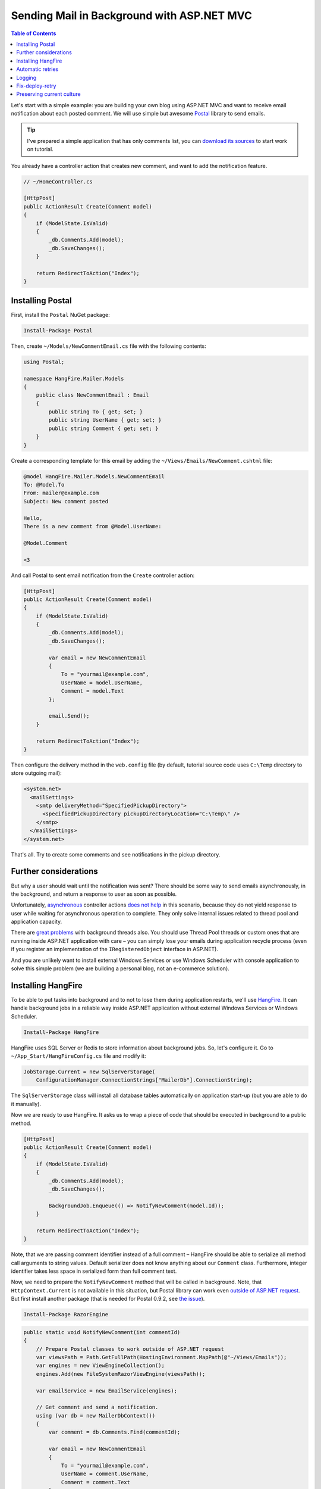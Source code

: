 Sending Mail in Background with ASP.NET MVC
============================================

.. contents:: Table of Contents
   :local:
   :depth: 2

Let's start with a simple example: you are building your own blog using ASP.NET MVC and want to receive email notification about each posted comment. We will use simple but awesome `Postal <http://aboutcode.net/postal/>`_ library to send emails. 

.. tip::

   I've prepared a simple application that has only comments list, you can `download its sources <https://github.com/odinserj/HangFire.Mailer/releases/tag/vBare>`_ to start work on tutorial.

You already have a controller action that creates new comment, and want to add the notification feature.

.. code-block:: c#

    // ~/HomeController.cs

    [HttpPost]
    public ActionResult Create(Comment model)
    {
        if (ModelState.IsValid)
        {
            _db.Comments.Add(model);
            _db.SaveChanges();
        }

        return RedirectToAction("Index");
    }

Installing Postal
------------------

First, install the ``Postal`` NuGet package:

.. code-block:: powershell

   Install-Package Postal

Then, create ``~/Models/NewCommentEmail.cs`` file with the following contents:

.. code-block:: c#

    using Postal;

    namespace HangFire.Mailer.Models
    {
        public class NewCommentEmail : Email
        {
            public string To { get; set; }
            public string UserName { get; set; }
            public string Comment { get; set; }
        }
    }

Create a corresponding template for this email by adding the ``~/Views/Emails/NewComment.cshtml`` file:

.. code-block:: text

    @model HangFire.Mailer.Models.NewCommentEmail
    To: @Model.To
    From: mailer@example.com
    Subject: New comment posted

    Hello, 
    There is a new comment from @Model.UserName:

    @Model.Comment

    <3

And call Postal to sent email notification from the ``Create`` controller action:

.. code-block:: c#

    [HttpPost]
    public ActionResult Create(Comment model)
    {
        if (ModelState.IsValid)
        {
            _db.Comments.Add(model);
            _db.SaveChanges();

            var email = new NewCommentEmail
            {
                To = "yourmail@example.com",
                UserName = model.UserName,
                Comment = model.Text
            };

            email.Send();
        }

        return RedirectToAction("Index");
    }

Then configure the delivery method in the ``web.config`` file (by default, tutorial source code uses ``C:\Temp`` directory to store outgoing mail):

.. code-block:: xml

  <system.net>
    <mailSettings>
      <smtp deliveryMethod="SpecifiedPickupDirectory">
        <specifiedPickupDirectory pickupDirectoryLocation="C:\Temp\" />
      </smtp>
    </mailSettings>
  </system.net>

That's all. Try to create some comments and see notifications in the pickup directory.

Further considerations
-----------------------

But why a user should wait until the notification was sent? There should be some way to send emails asynchronously, in the background, and return a response to user as soon as possible. 

Unfortunately, `asynchronous <http://www.asp.net/mvc/tutorials/mvc-4/using-asynchronous-methods-in-aspnet-mvc-4>`_ controller actions `does not help <http://blog.stephencleary.com/2012/08/async-doesnt-change-http-protocol.html>`_ in this scenario, because they do not yield response to user while waiting for asynchronous operation to complete. They only solve internal issues related to thread pool and application capacity.

There are `great problems <http://blog.stephencleary.com/2012/12/returning-early-from-aspnet-requests.html>`_ with background threads also. You should use Thread Pool threads or custom ones that are running inside ASP.NET application with care – you can simply lose your emails during application recycle process (even if you register an implementation of the ``IRegisteredObject`` interface in ASP.NET).

And you are unlikely want to install external Windows Services or use Windows Scheduler with console application to solve this simple problem (we are building a personal blog, not an e-commerce solution).

Installing HangFire
--------------------

To be able to put tasks into background and to not to lose them during application restarts, we'll use `HangFire <http://hangfire.io>`_. It can handle background jobs in a reliable way inside ASP.NET application without external Windows Services or Windows Scheduler.

.. code-block:: powershell

   Install-Package HangFire

HangFire uses SQL Server or Redis to store information about background jobs. So, let's configure it. Go to ``~/App_Start/HangFireConfig.cs`` file and modify it:

.. code-block:: c#

   JobStorage.Current = new SqlServerStorage(
       ConfigurationManager.ConnectionStrings["MailerDb"].ConnectionString);

The ``SqlServerStorage`` class will install all database tables automatically on application start-up (but you are able to do it manually).

Now we are ready to use HangFire. It asks us to wrap a piece of code that should be executed in background to a public method.

.. code-block:: c#

    [HttpPost]
    public ActionResult Create(Comment model)
    {
        if (ModelState.IsValid)
        {
            _db.Comments.Add(model);
            _db.SaveChanges();

            BackgroundJob.Enqueue(() => NotifyNewComment(model.Id));
        }

        return RedirectToAction("Index");
    }

Note, that we are passing comment identifier instead of a full comment – HangFire should be able to serialize all method call arguments to string values. Default serializer does not know anything about our ``Comment`` class. Furthermore, integer identifier takes less space in serialized form than full comment text.

Now, we need to prepare the ``NotifyNewComment`` method that will be called in background. Note, that ``HttpContext.Current`` is not available in this situation, but Postal library can work even `outside of ASP.NET request <http://aboutcode.net/postal/outside-aspnet.html>`_. But first install another package (that is needed for Postal 0.9.2, see `the issue <https://github.com/andrewdavey/postal/issues/68>`_).

.. code-block:: powershell

   Install-Package RazorEngine

.. code-block:: c#

    public static void NotifyNewComment(int commentId)
    {
        // Prepare Postal classes to work outside of ASP.NET request
        var viewsPath = Path.GetFullPath(HostingEnvironment.MapPath(@"~/Views/Emails"));
        var engines = new ViewEngineCollection();
        engines.Add(new FileSystemRazorViewEngine(viewsPath));

        var emailService = new EmailService(engines);

        // Get comment and send a notification.
        using (var db = new MailerDbContext())
        {
            var comment = db.Comments.Find(commentId);

            var email = new NewCommentEmail
            {
                To = "yourmail@example.com",
                UserName = comment.UserName,
                Comment = comment.Text
            };

            emailService.Send(email);
        }
    }

This is plain C# static method. We creating an ``EmailService`` instance, finding the needed comment and sending a mail with Postal. Simple enough, especially when comparing to custom Windows Service solution.

That's all! Try to create some comments and see the ``C:\Temp`` path. You are also can check your background jobs at ``http://<your-app>/hangfire.axd``. If you have any questions – welcome to the comments form below.

.. note::

   If you experience assembly load exceptions, please, please delete the following sections from the ``web.config`` file (I forgot to do this, but don't want to re-create the repository):

   .. code-block:: xml

      <dependentAssembly>
        <assemblyIdentity name="Ninject" publicKeyToken="c7192dc5380945e7" culture="neutral" />
        <bindingRedirect oldVersion="0.0.0.0-3.2.0.0" newVersion="3.2.0.0" />
      </dependentAssembly>
      <dependentAssembly>
        <assemblyIdentity name="Newtonsoft.Json" publicKeyToken="30ad4fe6b2a6aeed" culture="neutral" />
        <bindingRedirect oldVersion="0.0.0.0-6.0.0.0" newVersion="6.0.0.0" />
      </dependentAssembly>
      <dependentAssembly>
        <assemblyIdentity name="Common.Logging" publicKeyToken="af08829b84f0328e" culture="neutral" />
        <bindingRedirect oldVersion="0.0.0.0-2.2.0.0" newVersion="2.2.0.0" />
      </dependentAssembly>

Automatic retries
------------------

When the ``emailService.Send`` method throws an exception, HangFire will retry it automatically after some delay (that is increased with each attempt). Retry attempt count is limited (3 by default), but you can increase it. Just apply the ``RetryAttribute`` to the ``NotifyNewComment`` method:

.. code-block:: c#

   [Retry(20)]
   public static void NotifyNewComment(int commentId)
   {
       /* ... */
   }

Logging
--------

You can log cases, when max retry attempts number was exceeded. Try to create the following class:

.. code-block:: c#

    public class LogFailureAttribute : JobFilterAttribute, IApplyStateFilter
    {
        private static readonly ILog Logger = LogManager.GetCurrentClassLogger();

        public void OnStateApplied(ApplyStateContext context, IWriteOnlyTransaction transaction)
        {
            var failedState = context.NewState as FailedState;
            if (failedState != null)
            {
                Logger.Error(
                    String.Format("Background job #{0} was failed with an exception.", context.JobId), 
                    failedState.Exception);
            }
        }

        public void OnStateUnapplied(ApplyStateContext context, IWriteOnlyTransaction transaction)
        {
        }
    }

And add it either globally through calling the following method at the application start:

.. code-block:: c#

   GlobalJobFilters.Filters.Add(new LogFailureAttribute());

Or locally by applying the attribute to a method:

.. code-block:: c#

   [LogFailure]
   public static void NotifyNewComment(int commentId)
   {
       /* ... */
   }

Fix-deploy-retry
--------------

If you made a mistake in your ``NotifyNewComment`` method, you can fix it and restart the failed background job via web interface. Try to do it:

.. code-block:: c#

   // Break background job by setting null to emailService:
   var emailService = null;

Compile a project, add a comment and go to web interface by typing ``http://<your-app>/hangfire.axd``. Exceed all automatic attempts, then fix the job, restart application, and click the ``Retry`` button at *Failed jobs* page.

Preserving current culture
---------------------------

If you set a custom culture for your requests, HangFire will store and set it during the performance of background job. Try to do the following:

.. code-block:: c#

   // HomeController/Create action
   Thread.CurrentThread.CurrentCulture = CultureInfo.GetCultureInfo("es-ES");
   BackgroundJob.Enqueue(() => NotifyNewComment(model.Id));

And check it inside background job:

.. code-block:: c#

    public static void NotifyNewComment(int commentId)
    {
        var currentCultureName = Thread.CurrentThread.CurrentCulture.Name;
        if (currentCultureName != "es-ES")
        {
            throw new InvalidOperationException(String.Format("Current culture is {0}", currentCultureName));
        }
        // ...